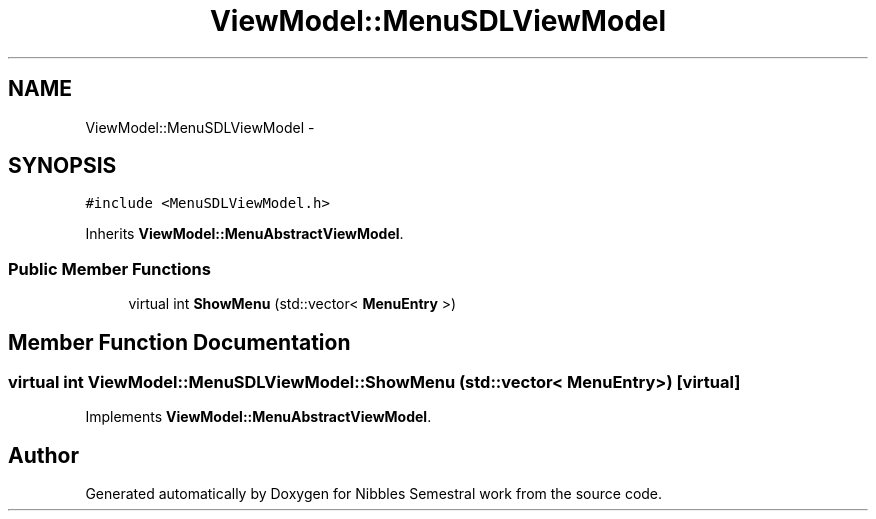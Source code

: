 .TH "ViewModel::MenuSDLViewModel" 3 "Mon Apr 11 2016" "Nibbles Semestral work" \" -*- nroff -*-
.ad l
.nh
.SH NAME
ViewModel::MenuSDLViewModel \- 
.SH SYNOPSIS
.br
.PP
.PP
\fC#include <MenuSDLViewModel\&.h>\fP
.PP
Inherits \fBViewModel::MenuAbstractViewModel\fP\&.
.SS "Public Member Functions"

.in +1c
.ti -1c
.RI "virtual int \fBShowMenu\fP (std::vector< \fBMenuEntry\fP >)"
.br
.in -1c
.SH "Member Function Documentation"
.PP 
.SS "virtual int ViewModel::MenuSDLViewModel::ShowMenu (std::vector< \fBMenuEntry\fP >)\fC [virtual]\fP"

.PP
Implements \fBViewModel::MenuAbstractViewModel\fP\&.

.SH "Author"
.PP 
Generated automatically by Doxygen for Nibbles Semestral work from the source code\&.
